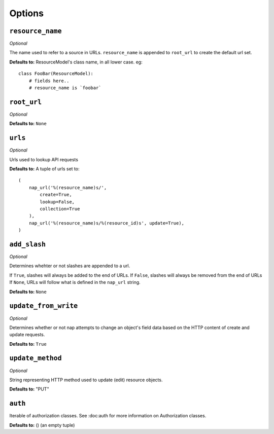 =======
Options
=======


``resource_name``
=================

*Optional*

The name used to refer to a source in URLs. ``resource_name`` is appended to ``root_url`` to create the default url set.

**Defaults to:** ResourceModel's class name, in all lower case. eg::

    class FooBar(ResourceModel):
        # fields here..
        # resource_name is `foobar`


``root_url``
============

*Optional*

**Defaults to:** ``None``


``urls``
========

*Optional*

Urls used to lookup API requests

**Defaults to:** A tuple of urls set to::

    (
        nap_url('%(resource_name)s/',
            create=True,
            lookup=False,
            collection=True
        ),
        nap_url('%(resource_name)s/%(resource_id)s', update=True),
    )



``add_slash``
=============

*Optional*

Determines whehter or not slashes are appended to a url.

If ``True``, slashes will always be added to the end of URLs.
If ``False``, slashes will always be removed from the end of URLs
If ``None``, URLs will follow what is defined in the ``nap_url`` string.

**Defaults to:** ``None``


``update_from_write``
=====================

*Optional*

Determines whether or not nap attempts to change an object's field data based on the HTTP content of create and update requests.

**Defaults to:** ``True``

``update_method``
=================

*Optional*

String representing HTTP method used to update (edit) resource objects.

**Defaults to:** "PUT"

``auth``
=========

Iterable of authorization classes. See :doc:auth for more information on Authorization classes.

**Defaults to:** () (an empty tuple)
